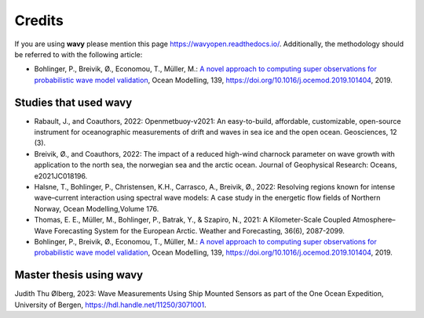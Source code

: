 Credits
=======

If you are using **wavy** please mention this page `https://wavyopen.readthedocs.io/ <https://wavyopen.readthedocs.io/en/latest/index.html>`_. Additionally, the methodology should be referred to with the following article: 

* Bohlinger, P., Breivik, Ø., Economou, T., Müller, M.: `A novel approach to computing super observations for probabilistic wave model validation <https://www.sciencedirect.com/science/article/pii/S1463500319300435>`_, Ocean Modelling, 139, `<https://doi.org/10.1016/j.ocemod.2019.101404>`_, 2019.


Studies that used **wavy**
**************************
* Rabault, J., and Coauthors, 2022: Openmetbuoy-v2021: An easy-to-build, affordable, customizable, open-source instrument for oceanographic measurements of drift and waves in sea ice and the open ocean. Geosciences, 12 (3).
* Breivik, Ø., and Coauthors, 2022: The impact of a reduced high-wind charnock parameter on wave growth with application to the north sea, the norwegian sea and the arctic ocean. Journal of Geophysical Research: Oceans, e2021JC018196.
* Halsne, T., Bohlinger, P., Christensen, K.H., Carrasco, A., Breivik, Ø., 2022: Resolving regions known for intense wave–current interaction using spectral wave models: A case study in the energetic flow fields of Northern Norway, Ocean Modelling,Volume 176.
* Thomas, E. E., Müller, M., Bohlinger, P., Batrak, Y., & Szapiro, N., 2021: A Kilometer-Scale Coupled Atmosphere–Wave Forecasting System for the European Arctic. Weather and Forecasting, 36(6), 2087-2099.
* Bohlinger, P., Breivik, Ø., Economou, T., Müller, M.: `A novel approach to computing super observations for probabilistic wave model validation <https://www.sciencedirect.com/science/article/pii/S1463500319300435>`_, Ocean Modelling, 139, `<https://doi.org/10.1016/j.ocemod.2019.101404>`_, 2019.

Master thesis using wavy
************************
Judith Thu Ølberg, 2023: Wave Measurements Using Ship Mounted Sensors as part of the One Ocean Expedition, University of Bergen, https://hdl.handle.net/11250/3071001.

